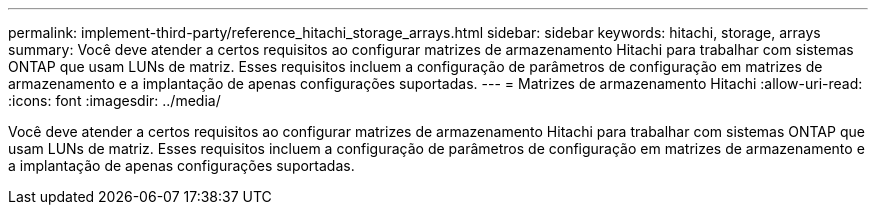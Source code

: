 ---
permalink: implement-third-party/reference_hitachi_storage_arrays.html 
sidebar: sidebar 
keywords: hitachi, storage, arrays 
summary: Você deve atender a certos requisitos ao configurar matrizes de armazenamento Hitachi para trabalhar com sistemas ONTAP que usam LUNs de matriz. Esses requisitos incluem a configuração de parâmetros de configuração em matrizes de armazenamento e a implantação de apenas configurações suportadas. 
---
= Matrizes de armazenamento Hitachi
:allow-uri-read: 
:icons: font
:imagesdir: ../media/


[role="lead"]
Você deve atender a certos requisitos ao configurar matrizes de armazenamento Hitachi para trabalhar com sistemas ONTAP que usam LUNs de matriz. Esses requisitos incluem a configuração de parâmetros de configuração em matrizes de armazenamento e a implantação de apenas configurações suportadas.
